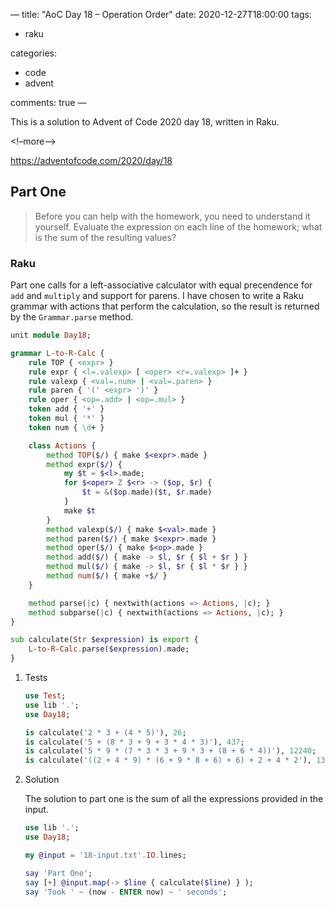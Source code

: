 ---
title: "AoC Day 18 – Operation Order"
date: 2020-12-27T18:00:00
tags:
  - raku
categories:
  - code
  - advent
comments: true
---

This is a solution to Advent of Code 2020 day 18, written in Raku.

<!--more-->

[[https://adventofcode.com/2020/day/18]]

** Part One

#+begin_quote
Before you can help with the homework, you need to understand it yourself. Evaluate the
expression on each line of the homework; what is the sum of the resulting values?
#+end_quote

*** Raku

Part one calls for a left-associative calculator with equal precendence for ~add~ and ~multiply~
and support for parens. I have chosen to write a Raku grammar with actions that perform the
calculation, so the result is returned by the ~Grammar.parse~ method.

#+begin_src raku :results output :tangle Day18.rakumod
  unit module Day18;

  grammar L-to-R-Calc {
      rule TOP { <expr> }
      rule expr { <l=.valexp> [ <oper> <r=.valexp> ]+ }
      rule valexp { <val=.num> | <val=.paren> }
      rule paren { '(' <expr> ')' }
      rule oper { <op=.add> | <op=.mul> }
      token add { '+' }
      token mul { '*' }
      token num { \d+ }

      class Actions {
          method TOP($/) { make $<expr>.made }
          method expr($/) {
              my $t = $<l>.made;
              for $<oper> Z $<r> -> ($op, $r) {
                  $t = &($op.made)($t, $r.made)
              }
              make $t
          }
          method valexp($/) { make $<val>.made }
          method paren($/) { make $<expr>.made }
          method oper($/) { make $<op>.made }
          method add($/) { make -> $l, $r { $l + $r } }
          method mul($/) { make -> $l, $r { $l * $r } }
          method num($/) { make +$/ }
      }

      method parse(|c) { nextwith(actions => Actions, |c); }
      method subparse(|c) { nextwith(actions => Actions, |c); }
  }

  sub calculate(Str $expression) is export {
      L-to-R-Calc.parse($expression).made;
  }
#+end_src

#+RESULTS:

**** Tests

#+begin_src raku :results output :tangle 18.t :shebang "#!/usr/bin/env raku"
  use Test;
  use lib '.';
  use Day18;

  is calculate('2 * 3 + (4 * 5)'), 26;
  is calculate('5 + (8 * 3 + 9 + 3 * 4 * 3)'), 437;
  is calculate('5 * 9 * (7 * 3 * 3 + 9 * 3 + (8 + 6 * 4))'), 12240;
  is calculate('((2 + 4 * 9) * (6 + 9 * 8 + 6) + 6) + 2 + 4 * 2'), 13632;
#+end_src

#+RESULTS:
: ok 1 - 
: ok 2 - 
: ok 3 - 
: ok 4 - 


**** Solution

The solution to part one is the sum of all the expressions provided in the input.

#+begin_src raku :results output
use lib '.';
use Day18;

my @input = '18-input.txt'.IO.lines;

say 'Part One';
say [+] @input.map(-> $line { calculate($line) } );
say 'Took ' ~ (now - ENTER now) ~ ' seconds';
#+end_src

#+RESULTS:
: Part One
: 1408133923393
: Took 0.311358 seconds

